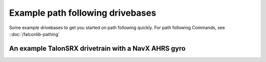 Example path following drivebases
=====================================

Some example drivebases to get you started on path following quickly. For path following Commands, see ::doc:`/falconlib-pathing` 

An example TalonSRX drivetrain with a NavX AHRS gyro
------------------------------------------------------------

.. tabs::


   .. code-tab:: java

        public class DriveTrain extends SendableSubsystemBase /* or Subsystem */ implements DifferentialTrackerDriveBase {

            public static final double kRobotMass = 50 /* Robot, kg */ + 5f /* Battery, kg */ + 2f /* Bumpers, kg */;
            public static final double kRobotMomentOfInertia = 10.0; // kg m^2 // TODO Tune
            public static final double kRobotAngularDrag = 12.0; // N*m / (rad/sec)

            public static final double kWheelRadius = Util.toMeters(2f / 12f);// meters. TODO tune
            public static final double kTrackWidth = Util.toMeters(26f / 12f);// meters

            private static final double kVDriveLeftLow = 0.274 * 1d; // Volts per radians per second - Calculated emperically
            private static final double kADriveLeftLow = 0.032 * 1d; // Volts per radians per second per second TODO tune
            private static final double kVInterceptLeftLow = 1.05 * 1d; // Volts - tuned!

            private static final double kVDriveRightLow = 0.265 * 1d; // Volts per radians per second - Calculated emperically
            private static final double kADriveRightLow = 0.031 * 1d; // Volts per radians per second per second TODO tune
            private static final double kVInterceptRightLow = 1.02 * 1d; // Volts - tuned!

            public static final DCMotorTransmission kLeftTransmissionModelLowGear = new DCMotorTransmission(1 / kVDriveLeftLow,
                    kWheelRadius * kWheelRadius * kRobotMass / (2.0 * kADriveLeftLow),
                    kVInterceptLeftLow);

            public static final DCMotorTransmission kRightTransmissionModelLowGear = new DCMotorTransmission(1 / kVDriveRightLow,
                    kWheelRadius * kWheelRadius * kRobotMass / (2.0 * kADriveRightLow),
                    kVInterceptRightLow);

            private FalconSRX<Length> left, right;

            private Localization localization;

            private RamseteTracker ramseteTracker;

            private AHRS gyro; // a NavX

            private Notifier localizationNotifier;

            /* Ramsete constants */
            public static final double kDriveBeta = 2 * 1d; // Inverse meters squared
            public static final double kDriveZeta = 0.7 * 1d; // Unitless dampening co-efficient

            public mlem() {
                var nativeUnitModel = new NativeUnitLengthModel(NativeUnitKt.getNativeUnits(4096), LengthKt.getInch(2));
                left = new FalconSRX<Length>(0, nativeUnitModel, TimeUnitsKt.getMillisecond(10));
                right = new FalconSRX<Length>(0, nativeUnitModel, TimeUnitsKt.getMillisecond(10));

                gyro = new AHRS(Port.kMXP);

                /* Create a localization object because lamda expressions are fun */
                localization = new TankEncoderLocalization(() -> Rotation2dKt.getDegree(getGyro(true)),
                        () -> getLeftMotor().getSensorPosition(), () -> getRightMotor().getSensorPosition());
                /* set the robot pose to 0,0,0 */
                localization.reset(new Pose2d());

                ramseteTracker = new RamseteTracker(kDriveBeta, kDriveZeta);

                localizationNotifier = new Notifier(() -> {
                    this.getLocalization().update();
                });
                localizationNotifier.startPeriodic(1d / 100d);

            }

            private Localization getLocalization() {
                return localization;
            }

            private double getGyro(boolean isReversed) {
                return gyro.getFusedHeading() * ((isReversed) ? -1 : 1);
            }

            @Override
            public FalconSRX<Length> getLeftMotor() {
                return left;
            }

            @Override
            public FalconSRX<Length> getRightMotor() {
                return right;
            }

            @Override
            public Pose2d getRobotPosition() {
                return null;
            }

            @Override
            public TrajectoryTracker getTrajectoryTracker() {
                return null;
            }

            @Override
            public DifferentialDrive getDifferentialDrive() {
                return null;
            }

        }



   .. code-tab:: kotlin
   
        // coming soon, coz i don't know Kotlin at all
        